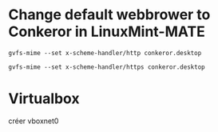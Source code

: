 * Change default webbrower to Conkeror in LinuxMint-MATE
: gvfs-mime --set x-scheme-handler/http conkeror.desktop

: gvfs-mime --set x-scheme-handler/https conkeror.desktop
* Virtualbox
créer vboxnet0
